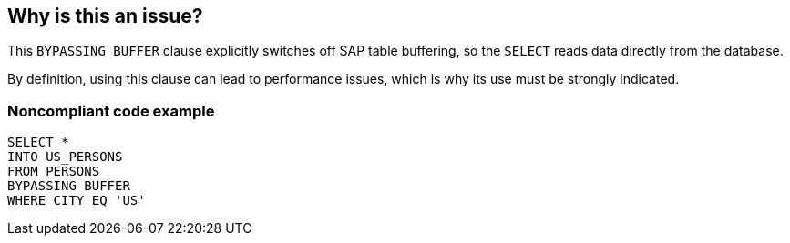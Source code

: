 == Why is this an issue?

This ``++BYPASSING BUFFER++`` clause explicitly switches off SAP table buffering, so the ``++SELECT++`` reads data directly from the database.

By definition, using this clause can lead to performance issues, which is why its use must be strongly indicated.


=== Noncompliant code example

[source,abap]
----
SELECT * 
INTO US_PERSONS
FROM PERSONS
BYPASSING BUFFER
WHERE CITY EQ 'US'
----

ifdef::env-github,rspecator-view[]

'''
== Implementation Specification
(visible only on this page)

=== Message

Make sure this use of a "BYPASSING BUFFER" clause is strongly indicated.


endif::env-github,rspecator-view[]
